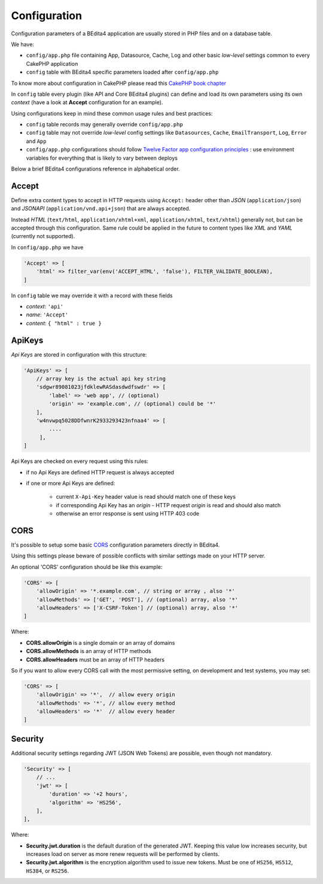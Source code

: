 Configuration
=============


Configuration parameters of a BEdita4 application are usually stored in PHP files and on a database table.

We have:

* ``config/app.php`` file containing App, Datasource, Cache, Log and other basic *low-level* settings common to every CakePHP application
* ``config`` table with BEdita4 specific parameters loaded after ``config/app.php``

To know more about configuration in CakePHP please read this `CakePHP book chapter <http://book.cakephp.org/3.0/en/development/configuration.html>`_

In ``config`` table every plugin (like API and Core BEdita4 plugins) can define and load its own parameters using its own `context` (have a look at **Accept** configuration for an example).

Using configurations keep in mind these common usage rules and best practices:

* ``config`` table records may generally override ``config/app.php``
* ``config`` table may not override *low-level* config settings like ``Datasources``, ``Cache``, ``EmailTransport``, ``Log``, ``Error`` and ``App``
* ``config/app.php`` configurations should follow `Twelve Factor app configuration principles <http://12factor.net/config>`_ : use environment variables for everything that is likely to vary between deploys

Below a brief BEdita4 configurations reference in alphabetical order.

.. _configuration-accept:

Accept
------

Define extra content types to accept in HTTP requests using ``Accept:`` header other than
*JSON* (``application/json``) and *JSONAPI* (``application/vnd.api+json``) that are always accepted.

Instead *HTML* (``text/html``, ``application/xhtml+xml``, ``application/xhtml``, ``text/xhtml``) generally not, but can be accepted through this configuration.
Same rule could be applied in the future to content types like *XML* and *YAML* (currently not supported).

In ``config/app.php`` we have

.. sourcecode:: php

    'Accept' => [
        'html' => filter_var(env('ACCEPT_HTML', 'false'), FILTER_VALIDATE_BOOLEAN),
    ]

In ``config`` table we may override it with a record with these fields

- *context*: ``'api'``
- *name*: ``'Accept'``
- *content*: ``{ "html" : true }``


ApiKeys
-------

*Api Keys* are stored in configuration with this structure:

.. sourcecode:: php

    'ApiKeys' => [
        // array key is the actual api key string
        'sdgwr89081023jfdklewRASdasdwdfswdr' => [
            'label' => 'web app', // (optional)
            'origin' => 'example.com', // (optional) could be '*'
        ],
        'w4nvwpq5028DDfwnrK2933293423nfnaa4' => [
            ....
         ],
    ]

Api Keys are checked on every request using this rules:

* if no Api Keys are defined HTTP request is always accepted
* if one or more Api Keys are defined:

    - current ``X-Api-Key`` header value is read should match one of these keys
    - if corresponding Api Key has an `origin` - HTTP request `origin` is read and should also match
    - otherwise an error response is sent using HTTP 403 code


CORS
-----


It's possible to setup some basic `CORS <https://developer.mozilla.org/en-US/docs/Web/HTTP/Access_control_CORS>`_ configuration parameters directly in BEdita4.

Using this settings please beware of possible conflicts with similar settings made on your HTTP server.

An optional 'CORS' configuration should be like this example:

.. sourcecode:: php

    'CORS' => [
        'allowOrigin' => '*.example.com', // string or array , also '*'
        'allowMethods' => ['GET', 'POST'], // (optional) array, also '*'
        'allowHeaders' => ['X-CSRF-Token'] // (optional) array, also '*'
    ]

Where:

- **CORS.allowOrigin** is a single domain or an array of domains
- **CORS.allowMethods** is an array of HTTP methods
- **CORS.allowHeaders** must be an array of HTTP headers

So if you want to allow every CORS call with the most permissive setting,
on development and test systems, you may set:

.. sourcecode:: php

    'CORS' => [
        'allowOrigin' => '*',  // allow every origin
        'allowMethods' => '*', // allow every method
        'allowHeaders' => '*'  // allow every header
    ]


Security
--------

Additional security settings regarding JWT (JSON Web Tokens) are possible, even though not mandatory.

.. sourcecode:: php

    'Security' => [
        // ...
        'jwt' => [
            'duration' => '+2 hours',
            'algorithm' => 'HS256',
        ],
    ],

Where:

- **Security.jwt.duration** is the default duration of the generated JWT. Keeping this value low increases security, but increases load on server as more renew requests will be performed by clients.
- **Security.jwt.algorithm** is the encryption algorithm used to issue new tokens. Must be one of ``HS256``, ``HS512``, ``HS384``, or ``RS256``.
